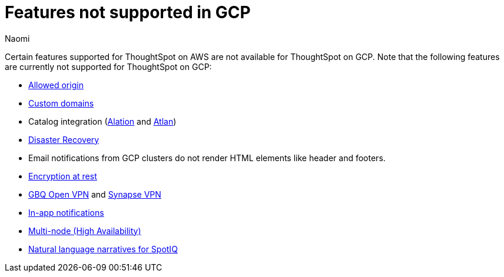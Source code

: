 = Features not supported in GCP
:last_updated: 4/1/2023
:author: Naomi
:experimental:
:linkattrs:
:page-layout: default-cloud
:description: Certain features supported for ThoughtSpot on AWS are not available for ThoughtSpot on GCP.
:jira: SCAL-196860, SCAL-201355

Certain features supported for ThoughtSpot on AWS are not available for ThoughtSpot on GCP. Note that the following features are currently not supported for ThoughtSpot on GCP:

* xref:ts-cloud-requirements-support.adoc#restrict_cluster_access_only_to_certain_ip_addresses[Allowed origin]
* xref:custom-domains.adoc[Custom domains]
* Catalog integration (xref:catalog-integration.adoc[Alation] and xref:catalog-integration-atlan.adoc[Atlan])
* xref:business-continuity.adoc#disaster-recovery[Disaster Recovery]
* Email notifications from GCP clusters do not render HTML elements like header and footers.
* xref:security-thoughtspot-lifecycle.adoc#advanced-data-ear[Encryption at rest]
* xref:connections-gbq-open-vpn.adoc[GBQ Open VPN] and xref:connections-synapse-open-vpn.adoc[Synapse VPN]
* xref:web-notifications.adoc[In-app notifications]
* xref:business-continuity.adoc#high-availability[Multi-node (High Availability)]
* xref:spotiq-change.adoc#natural[Natural language narratives for SpotIQ]